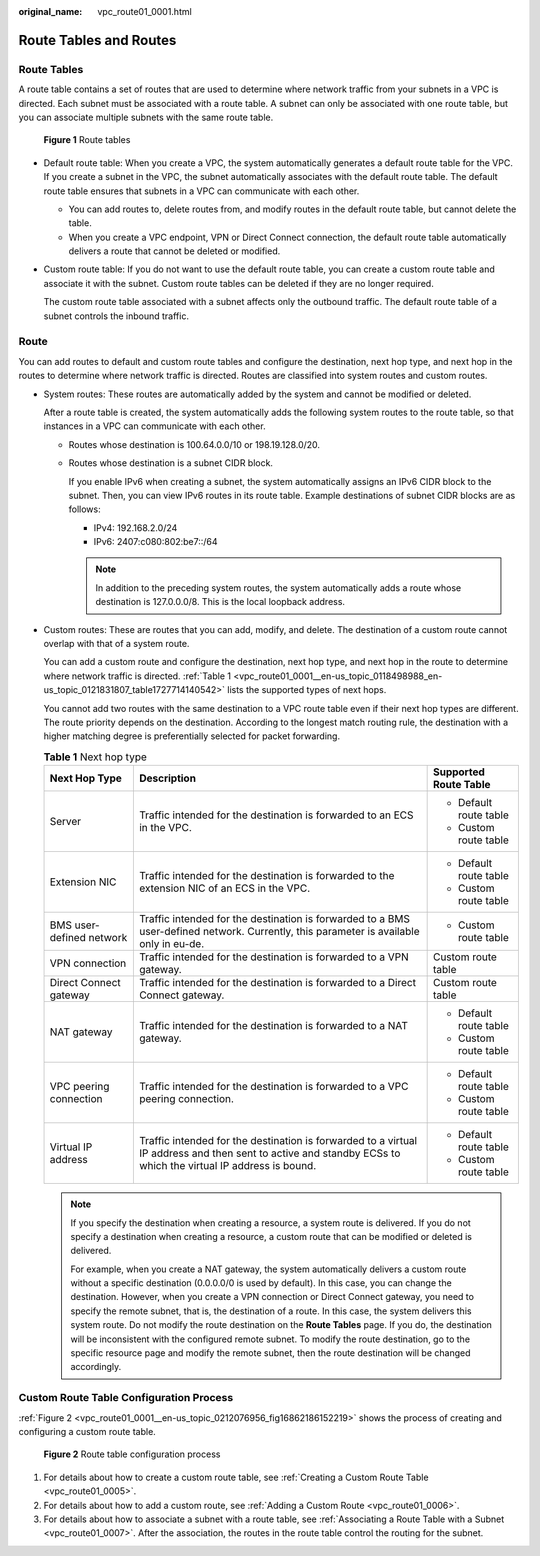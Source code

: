:original_name: vpc_route01_0001.html

.. _vpc_route01_0001:

Route Tables and Routes
=======================

Route Tables
------------

A route table contains a set of routes that are used to determine where network traffic from your subnets in a VPC is directed. Each subnet must be associated with a route table. A subnet can only be associated with one route table, but you can associate multiple subnets with the same route table.


.. figure:: /_static/images/en-us_image_0000001865662949.png
   :alt: **Figure 1** Route tables

   **Figure 1** Route tables

-  Default route table: When you create a VPC, the system automatically generates a default route table for the VPC. If you create a subnet in the VPC, the subnet automatically associates with the default route table. The default route table ensures that subnets in a VPC can communicate with each other.

   -  You can add routes to, delete routes from, and modify routes in the default route table, but cannot delete the table.
   -  When you create a VPC endpoint, VPN or Direct Connect connection, the default route table automatically delivers a route that cannot be deleted or modified.

-  Custom route table: If you do not want to use the default route table, you can create a custom route table and associate it with the subnet. Custom route tables can be deleted if they are no longer required.

   The custom route table associated with a subnet affects only the outbound traffic. The default route table of a subnet controls the inbound traffic.

Route
-----

You can add routes to default and custom route tables and configure the destination, next hop type, and next hop in the routes to determine where network traffic is directed. Routes are classified into system routes and custom routes.

-  System routes: These routes are automatically added by the system and cannot be modified or deleted.

   After a route table is created, the system automatically adds the following system routes to the route table, so that instances in a VPC can communicate with each other.

   -  Routes whose destination is 100.64.0.0/10 or 198.19.128.0/20.

   -  Routes whose destination is a subnet CIDR block.

      If you enable IPv6 when creating a subnet, the system automatically assigns an IPv6 CIDR block to the subnet. Then, you can view IPv6 routes in its route table. Example destinations of subnet CIDR blocks are as follows:

      -  IPv4: 192.168.2.0/24
      -  IPv6: 2407:c080:802:be7::/64

      .. note::

         In addition to the preceding system routes, the system automatically adds a route whose destination is 127.0.0.0/8. This is the local loopback address.

-  Custom routes: These are routes that you can add, modify, and delete. The destination of a custom route cannot overlap with that of a system route.

   You can add a custom route and configure the destination, next hop type, and next hop in the route to determine where network traffic is directed. :ref:`Table 1 <vpc_route01_0001__en-us_topic_0118498988_en-us_topic_0121831807_table1727714140542>` lists the supported types of next hops.

   You cannot add two routes with the same destination to a VPC route table even if their next hop types are different. The route priority depends on the destination. According to the longest match routing rule, the destination with a higher matching degree is preferentially selected for packet forwarding.

   .. _vpc_route01_0001__en-us_topic_0118498988_en-us_topic_0121831807_table1727714140542:

   .. table:: **Table 1** Next hop type

      +--------------------------+--------------------------------------------------------------------------------------------------------------------------------------------------------------+------------------------+
      | Next Hop Type            | Description                                                                                                                                                  | Supported Route Table  |
      +==========================+==============================================================================================================================================================+========================+
      | Server                   | Traffic intended for the destination is forwarded to an ECS in the VPC.                                                                                      | -  Default route table |
      |                          |                                                                                                                                                              | -  Custom route table  |
      +--------------------------+--------------------------------------------------------------------------------------------------------------------------------------------------------------+------------------------+
      | Extension NIC            | Traffic intended for the destination is forwarded to the extension NIC of an ECS in the VPC.                                                                 | -  Default route table |
      |                          |                                                                                                                                                              | -  Custom route table  |
      +--------------------------+--------------------------------------------------------------------------------------------------------------------------------------------------------------+------------------------+
      | BMS user-defined network | Traffic intended for the destination is forwarded to a BMS user-defined network. Currently, this parameter is available only in eu-de.                       | -  Custom route table  |
      +--------------------------+--------------------------------------------------------------------------------------------------------------------------------------------------------------+------------------------+
      | VPN connection           | Traffic intended for the destination is forwarded to a VPN gateway.                                                                                          | Custom route table     |
      +--------------------------+--------------------------------------------------------------------------------------------------------------------------------------------------------------+------------------------+
      | Direct Connect gateway   | Traffic intended for the destination is forwarded to a Direct Connect gateway.                                                                               | Custom route table     |
      +--------------------------+--------------------------------------------------------------------------------------------------------------------------------------------------------------+------------------------+
      | NAT gateway              | Traffic intended for the destination is forwarded to a NAT gateway.                                                                                          | -  Default route table |
      |                          |                                                                                                                                                              | -  Custom route table  |
      +--------------------------+--------------------------------------------------------------------------------------------------------------------------------------------------------------+------------------------+
      | VPC peering connection   | Traffic intended for the destination is forwarded to a VPC peering connection.                                                                               | -  Default route table |
      |                          |                                                                                                                                                              | -  Custom route table  |
      +--------------------------+--------------------------------------------------------------------------------------------------------------------------------------------------------------+------------------------+
      | Virtual IP address       | Traffic intended for the destination is forwarded to a virtual IP address and then sent to active and standby ECSs to which the virtual IP address is bound. | -  Default route table |
      |                          |                                                                                                                                                              | -  Custom route table  |
      +--------------------------+--------------------------------------------------------------------------------------------------------------------------------------------------------------+------------------------+

   .. note::

      If you specify the destination when creating a resource, a system route is delivered. If you do not specify a destination when creating a resource, a custom route that can be modified or deleted is delivered.

      For example, when you create a NAT gateway, the system automatically delivers a custom route without a specific destination (0.0.0.0/0 is used by default). In this case, you can change the destination. However, when you create a VPN connection or Direct Connect gateway, you need to specify the remote subnet, that is, the destination of a route. In this case, the system delivers this system route. Do not modify the route destination on the **Route Tables** page. If you do, the destination will be inconsistent with the configured remote subnet. To modify the route destination, go to the specific resource page and modify the remote subnet, then the route destination will be changed accordingly.

Custom Route Table Configuration Process
----------------------------------------

:ref:`Figure 2 <vpc_route01_0001__en-us_topic_0212076956_fig16862186152219>` shows the process of creating and configuring a custom route table.

.. _vpc_route01_0001__en-us_topic_0212076956_fig16862186152219:

.. figure:: /_static/images/en-us_image_0000001818823214.png
   :alt: **Figure 2** Route table configuration process

   **Figure 2** Route table configuration process

#. For details about how to create a custom route table, see :ref:`Creating a Custom Route Table <vpc_route01_0005>`.
#. For details about how to add a custom route, see :ref:`Adding a Custom Route <vpc_route01_0006>`.
#. For details about how to associate a subnet with a route table, see :ref:`Associating a Route Table with a Subnet <vpc_route01_0007>`. After the association, the routes in the route table control the routing for the subnet.
